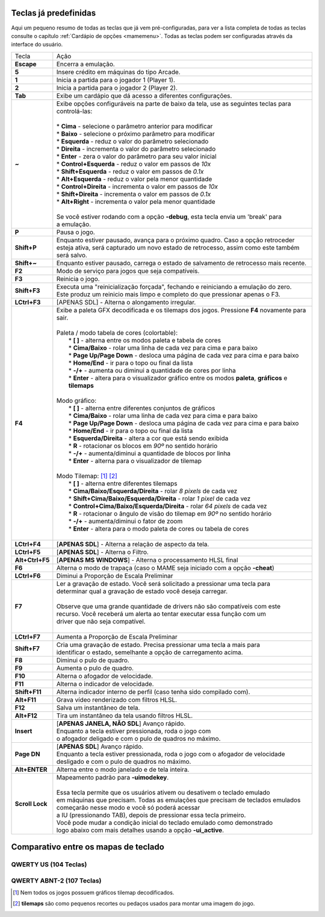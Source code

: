 
.. raw:: latex

	\clearpage

.. _default-keys:

Teclas já predefinidas
======================

Aqui um pequeno resumo de todas as teclas que já vem pré-configuradas,
para ver a lista completa de todas as teclas consulte o capítulo
:ref:`Cardápio de opções <mamemenu>`. Todas as teclas podem ser
configuradas através da interface do usuário.

================  ===============================================================================
Tecla             | Ação
----------------  -------------------------------------------------------------------------------
**Escape**        | Encerra a emulação.
**5**             | Insere crédito em máquinas do tipo Arcade.
**1**             | Inicia a partida para o jogador 1 (Player 1).
**2**             | Inicia a partida para o jogador 2 (Player 2).
**Tab**           | Exibe um cardápio que dá acesso a diferentes configurações.
**~**             | Exibe opções configuráveis na parte de baixo da tela, use as seguintes teclas para
                  | controlá-las:
                  |
                  | * **Cima** - selecione o parâmetro anterior para modificar
                  | * **Baixo** - selecione o próximo parâmetro para modificar
                  | * **Esquerda** - reduz o valor do parâmetro selecionado
                  | * **Direita** - incrementa o valor do parâmetro selecionado
                  | * **Enter** - zera o valor do parâmetro para seu valor inicial
                  | * **Control+Esquerda** - reduz o valor em passos de *10x*
                  | * **Shift+Esquerda** - reduz o valor em passos de *0.1x*
                  | * **Alt+Esquerda** - reduz o valor pela menor quantidade
                  | * **Control+Direita** - incrementa o valor em passos de *10x*
                  | * **Shift+Direita** - incrementa o valor em passos de *0.1x*
                  | * **Alt+Right** - incrementa o valor pela menor quantidade
                  |
                  | Se você estiver rodando com a opção **-debug**, esta tecla envia um 'break' para
                  | a emulação.
**P**             | Pausa o jogo.
**Shift+P**       | Enquanto estiver pausado, avança para o próximo quadro. Caso a opção retroceder
                  | esteja ativa, será capturado um novo estado de retrocesso, assim como este também
                  | será salvo.
**Shift+~**       | Enquanto estiver pausado, carrega o estado de salvamento de retrocesso mais recente.
**F2**            | Modo de serviço para jogos que seja compatíveis.
**F3**            | Reinicia o jogo.
**Shift+F3**      | Executa uma "reinicialização forçada", fechando e reiniciando a emulação do zero.
                  | Este produz um reinicio mais limpo e completo do que pressionar apenas o F3.
**LCtrl+F3**      | [APENAS SDL] - Alterna o alongamento irregular.
**F4**            | Exibe a paleta GFX decodificada e os tilemaps dos jogos. Pressione **F4** novamente para sair.
                  |
                  | Paleta / modo tabela de cores (colortable):
                  |  * **[ ]** - alterna entre os modos paleta e tabela de cores
                  |  * **Cima/Baixo** - rolar uma linha de cada vez para cima e para baixo
                  |  * **Page Up/Page Down** - desloca uma página de cada vez para cima e para baixo
                  |  * **Home/End** - ir para o topo ou final da lista
                  |  * **-/+** - aumenta ou diminui a quantidade de cores por linha
                  |  * **Enter** - altera para o visualizador gráfico entre os modos **paleta**, **gráficos** e **tilemaps**
                  |
                  | Modo gráfico:
                  |  * **[ ]** - alterna entre diferentes conjuntos de gráficos
                  |  * **Cima/Baixo** - rolar uma linha de cada vez para cima e para baixo
                  |  * **Page Up/Page Down** - desloca uma página de cada vez para cima e para baixo
                  |  * **Home/End** - ir para o topo ou final da lista
                  |  * **Esquerda/Direita** - altera a cor que está sendo exibida
                  |  * **R** - rotacionar os blocos em *90º* no sentido horário
                  |  * **-/+** - aumenta/diminui a quantidade de blocos por linha
                  |  * **Enter** - alterna para o visualizador de tilemap
                  |
                  | Modo Tilemap: [1]_ [2]_
                  |  * **[ ]** - alterna entre diferentes tilemaps
                  |  * **Cima/Baixo/Esquerda/Direita** - rolar *8 pixels* de cada vez
                  |  * **Shift+Cima/Baixo/Esquerda/Direita** - rolar *1 pixel* de cada vez
                  |  * **Control+Cima/Baixo/Esquerda/Direita** - rolar *64 pixels* de cada vez
                  |  * **R** - rotacionar o ângulo de visão do tilemap em *90º* no sentido horário
                  |  * **-/+** - aumenta/diminui o fator de zoom
                  |  * **Enter** - altera para o modo paleta de cores ou tabela de cores
                  |
**LCtrl+F4**      | [**APENAS SDL**] - Alterna a relação de aspecto da tela.
**LCtrl+F5**      | [**APENAS SDL**] - Alterna o Filtro.
**Alt+Ctrl+F5**   | [**APENAS MS WINDOWS**] - Alterna o processamento HLSL final
**F6**            | Alterna o modo de trapaça (caso o MAME seja iniciado com a opção **-cheat**)
**LCtrl+F6**      | Diminui a Proporção de Escala Preliminar
**F7**            | Ler a gravação de estado. Você será solicitado a pressionar uma tecla para
                  | determinar qual a gravação de estado você deseja carregar.
                  |
                  | Observe que uma grande quantidade de drivers não são compatíveis com este
                  | recurso. Você receberá um alerta ao tentar executar essa função com um
                  | driver que não seja compatível.
                  |
**LCtrl+F7**      | Aumenta a Proporção de Escala Preliminar
**Shift+F7**      | Cria uma gravação de estado. Precisa pressionar uma tecla a mais para
                  | identificar o estado, semelhante a opção de carregamento acima.
**F8**            | Diminui o pulo de quadro.
**F9**            | Aumenta o pulo de quadro.
**F10**           | Alterna o afogador de velocidade.
**F11**           | Alterna o indicador de velocidade.
**Shift+F11**     | Alterna indicador interno de perfil (caso tenha sido compilado com).
**Alt+F11**       | Grava vídeo renderizado com filtros HLSL.
**F12**           | Salva um instantâneo de tela.
**Alt+F12**       | Tira um instantâneo da tela usando filtros HLSL.
**Insert**        | [**APENAS JANELA, NÃO SDL**] Avanço rápido.
                  | Enquanto a tecla estiver pressionada, roda o jogo com
                  | o afogador deligado e com o pulo de quadros no máximo.
**Page DN**       | [**APENAS SDL**] Avanço rápido.
                  | Enquanto a tecla estiver pressionada, roda o jogo com o afogador de velocidade
                  | desligado e com o pulo de quadros no máximo.
**Alt+ENTER**     | Alterna entre o modo janelado e de tela inteira.
**Scroll Lock**   | Mapeamento padrão para **-uimodekey**.
                  |
                  | Essa tecla permite que os usuários ativem ou desativem o teclado emulado
                  | em máquinas que precisam. Todas as emulações que precisam de teclados emulados
                  | começarão nesse modo e você só poderá acessar
                  | a IU (pressionando TAB), depois de pressionar essa tecla primeiro.
                  | Você pode mudar a condição inicial do teclado emulado como demonstrado
                  | logo abaixo com mais detalhes usando a opção **-ui_active**.
================  ===============================================================================

.. raw:: latex

	\clearpage

Comparativo entre os mapas de teclado
=====================================

QWERTY US (104 Teclas)
~~~~~~~~~~~~~~~~~~~~~~

.. image:: images/QWERTY_US(104).svg
    :width: 100%
    :align: center
    :alt: QWERTY US (104)

QWERTY ABNT-2 (107 Teclas)
~~~~~~~~~~~~~~~~~~~~~~~~~~

.. image:: images/QWERTY_pt_BR-ABNT2(107).svg
    :width: 100%
    :align: center
    :alt: QWERTY ABNT-2 (107)

.. [1] Nem todos os jogos possuem gráficos tilemap decodificados.
.. [2] **tilemaps** são como pequenos recortes ou pedaços usados para montar uma imagem do jogo.

